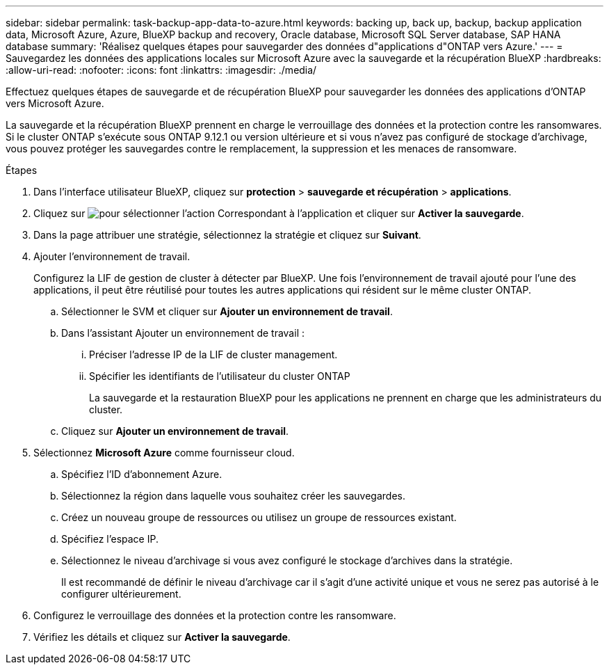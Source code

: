 ---
sidebar: sidebar 
permalink: task-backup-app-data-to-azure.html 
keywords: backing up, back up, backup, backup application data, Microsoft Azure, Azure, BlueXP backup and recovery, Oracle database, Microsoft SQL Server database, SAP HANA database 
summary: 'Réalisez quelques étapes pour sauvegarder des données d"applications d"ONTAP vers Azure.' 
---
= Sauvegardez les données des applications locales sur Microsoft Azure avec la sauvegarde et la récupération BlueXP
:hardbreaks:
:allow-uri-read: 
:nofooter: 
:icons: font
:linkattrs: 
:imagesdir: ./media/


[role="lead"]
Effectuez quelques étapes de sauvegarde et de récupération BlueXP pour sauvegarder les données des applications d’ONTAP vers Microsoft Azure.

La sauvegarde et la récupération BlueXP prennent en charge le verrouillage des données et la protection contre les ransomwares. Si le cluster ONTAP s'exécute sous ONTAP 9.12.1 ou version ultérieure et si vous n'avez pas configuré de stockage d'archivage, vous pouvez protéger les sauvegardes contre le remplacement, la suppression et les menaces de ransomware.

.Étapes
. Dans l'interface utilisateur BlueXP, cliquez sur *protection* > *sauvegarde et récupération* > *applications*.
. Cliquez sur image:icon-action.png["pour sélectionner l'action"] Correspondant à l'application et cliquer sur *Activer la sauvegarde*.
. Dans la page attribuer une stratégie, sélectionnez la stratégie et cliquez sur *Suivant*.
. Ajouter l'environnement de travail.
+
Configurez la LIF de gestion de cluster à détecter par BlueXP. Une fois l'environnement de travail ajouté pour l'une des applications, il peut être réutilisé pour toutes les autres applications qui résident sur le même cluster ONTAP.

+
.. Sélectionner le SVM et cliquer sur *Ajouter un environnement de travail*.
.. Dans l'assistant Ajouter un environnement de travail :
+
... Préciser l'adresse IP de la LIF de cluster management.
... Spécifier les identifiants de l'utilisateur du cluster ONTAP
+
La sauvegarde et la restauration BlueXP pour les applications ne prennent en charge que les administrateurs du cluster.



.. Cliquez sur *Ajouter un environnement de travail*.


. Sélectionnez *Microsoft Azure* comme fournisseur cloud.
+
.. Spécifiez l'ID d'abonnement Azure.
.. Sélectionnez la région dans laquelle vous souhaitez créer les sauvegardes.
.. Créez un nouveau groupe de ressources ou utilisez un groupe de ressources existant.
.. Spécifiez l'espace IP.
.. Sélectionnez le niveau d'archivage si vous avez configuré le stockage d'archives dans la stratégie.
+
Il est recommandé de définir le niveau d'archivage car il s'agit d'une activité unique et vous ne serez pas autorisé à le configurer ultérieurement.



. Configurez le verrouillage des données et la protection contre les ransomware.
. Vérifiez les détails et cliquez sur *Activer la sauvegarde*.

